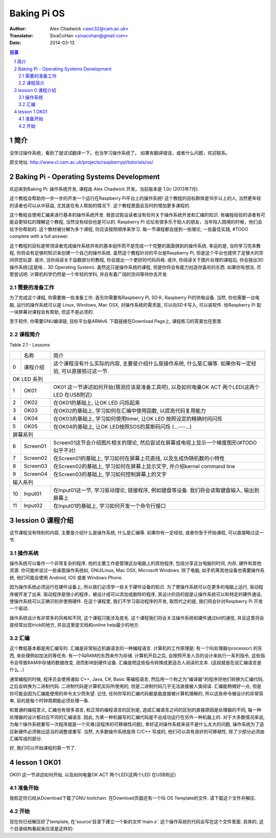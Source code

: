 ====================
Baking Pi OS
====================

:Author: Alex Chadwick <awc32@cam.ac.uk>
:Translator: SivaCoHan <sivacohan@gmail.com>
:Date: 2014-03-13

.. contents:: 目录
.. sectnum::

简介
----

没学过操作系统，看到了就试试翻译一下。也当学习操作系统了。
如果有翻译错误，或者什么问题，欢迎联系。

原文地址: http://www.cl.cam.ac.uk/projects/raspberrypi/tutorials/os/

Baking Pi - Operating Systems Development
-------------------------------------------

欢迎来到Baking Pi: 操作系统开发, 课程由 Alex Chadwick 开发。当前版本是 1.0c (2013年7月).

这个教程会帮助你一步一步的开发一个运行在Raspberry Pi平台上的操作系统! 这个教程的目标群体是16岁以上的人, 当然更年轻的读者也可以从中获益, 尤其是在有人帮助的情况下. 这个教程里面会及时的增加更多课程的.

这个教程会使用汇编来进行基本的操作系统开发. 我尝试假设读者没有任何关于操作系统开发和汇编的知识. 有编程经验的读者有可能会更轻松的理解这个教程, 当然没有经验也是可以的. Raspberry Pi 论坛有很多乐于助人的朋友，当年陷入困境的时候，他们会给予你帮助的. 这个教材被分解为多个课程, 你应该按照顺序来学习. 每一节课程都会提到一些理论, 一些最佳实践, #TODO complete with a full answer.

这个教程的目标是带领读者完成操作系统共有的基本组件而不是完成一个完整的面面俱到的操作系统. 幸运的是, 当你学习完本教程, 你将会有足够的知识来创建一个自己的操作系统. 虽然这个教程针对的平台是Raspberry Pi, 但是这个平台也提供了足够大的空间供您玩耍. 或许, 当你阅读关于函数部分的教程, 你会提出一个更好的代码风格. 或许, 你阅读关于图片处理的课程后, 你会提出3D操作系统(这是啥... 3D Operating System). 虽然这只是操作系统的课程, 但是你将会有能力创造你喜欢的东西. 如果你有想法, 尽管尝试吧. 计算机科学仍然是一个年轻的学科, 并且有着广阔的空间等待你去开发. 

需要的准备工作
~~~~~~~~~~~~~~

为了完成这个课程, 你需要做一些准备工作. 首先你需要有Raspberry Pi, SD卡, Raspberry Pi的供电设备. 当然, 你也需要一台电脑, 运行的操作系统可以是 Linux, Windows, Mac OSX, 对操作系统的需求是, 可以向SD卡写入, 可以装软件. 给Raspberry Pi 配一块屏幕对课程会有帮助, 但这不是必须的. 

至于软件, 你需要GNU编译链, 目标平台是ARMv6. 下载链接在Download Page上, 课程练习的答案也在那里.

课程简介
~~~~~~~~~~~~~~

Table 2.1 - Lessons

+--+-------------------------+---------------------------------------------------------------------------------------------------------------+
|  |名称                     |简介                                                                                                           |
+--+-------------------------+---------------------------------------------------------------------------------------------------------------+
| 0|课程介绍                 |这个课程没有什么实际的内容, 主要是介绍什么是操作系统, 什么是汇编等. 如果你有一定经验, 可以直接掠过这一节.      |
+--+-------------------------+---------------------------------------------------------------------------------------------------------------+
| OK LED 系列                                                                                                                                |
+--+-------------------------+---------------------------------------------------------------------------------------------------------------+
| 1|OK01                     | OK01 这一节讲述如何开始(猜测应该是准备工具吧), 以及如何电量OK ACT 两个LED(这两个LED 在USB附近)                |
+--+-------------------------+---------------------------------------------------------------------------------------------------------------+
| 2|OK02                     | 在OK01的基础上, 让OK LED 闪烁起来                                                                             |
+--+-------------------------+---------------------------------------------------------------------------------------------------------------+
| 3|OK03                     | 在OK02的基础上, 学习如何在汇编中使用函数, 以提高代码复用能力                                                  |
+--+-------------------------+---------------------------------------------------------------------------------------------------------------+
| 4|OK04                     | 在OK03的基础上, 学习如何使用timer, 让OK LED 按照设定的精确时间闪烁                                            |
+--+-------------------------+---------------------------------------------------------------------------------------------------------------+
| 5|OK05                     | 在OK04的基础上, 让OK LED按照SOS的莫斯码闪烁 (...---...)                                                       |
+--+-------------------------+---------------------------------------------------------------------------------------------------------------+
| 屏幕系列                                                                                                                                   |
+--+-------------------------+---------------------------------------------------------------------------------------------------------------+
| 6|Screen01                 | Screen01这节会介绍图片相关的理论, 然后尝试在屏幕或电视上显示一个梯度图形(#TODO 似乎不对)                      |
+--+-------------------------+---------------------------------------------------------------------------------------------------------------+
| 7|Screen02                 | 在Screen01的基础上, 学习如何在屏幕上花直线, 以及生成伪随机数的小特性                                          |
+--+-------------------------+---------------------------------------------------------------------------------------------------------------+
| 8|Screen03                 | 在Screen02的基础上, 学习如何在屏幕上显示文字, 并介绍kernel command line                                       |
+--+-------------------------+---------------------------------------------------------------------------------------------------------------+
| 9|Screen04                 | 在Screen03的基础上, 学习如何控制屏幕上的文字                                                                  |
+--+-------------------------+---------------------------------------------------------------------------------------------------------------+
| 输入系列                                                                                                                                   |
+--+-------------------------+---------------------------------------------------------------------------------------------------------------+
|10|Input01                  | 在Input01这一节, 学习驱动理论, 链接程序, 例如键盘等设备. 我们将会读取键盘输入, 输出到屏幕上                   |
+--+-------------------------+---------------------------------------------------------------------------------------------------------------+
|11|Input02                  | 在Input01的基础上, 学习如何开发一个命令行接口                                                                 |
+--+-------------------------+---------------------------------------------------------------------------------------------------------------+

lession 0 课程介绍
--------------------

这节课程没有特别的内容, 主要是介绍什么是操作系统, 什么是汇编等. 如果你有一定经验, 或者你急于开始课程, 可以直接略过这一节.

操作系统
~~~~~~~~~~

操作系统可以看作一个非常复杂的程序. 他的主要工作是管理这台电脑上的其他程序, 包括分享这台电脑的时间, 内存, 硬件和其他资源. 你可能听说过一些桌面操作系统如, GNU/Linux, Mac OSX, Microsoft Windows. 除了电脑, 如手机等其他设备也需要操作系统, 他们可能会使用 Android, IOS 或者 Windows Phone.

因为操作系统必须运行在硬件设备上, 所以我们必须学一些关于硬件设备的知识. 为了使操作系统可以在更多的电脑上运行, 驱动程序被开发了出来. 驱动程序是很小的程序，被设计成可以添加或删除的程序, 其设计的目的就是让操作系统可以和特定的硬件通话, 使操作系统可以正确识别并使用硬件. 在这个课程里, 我们不学习驱动程序的开发, 取而代之的是, 我们将会针对Raspberry Pi 开发一个驱动.

操作系统设计有非常多的风格和不同, 这个课程只能涉及皮毛. 这个课程我们将会关注操作系统和硬件通过bit的通信, 并且这里将会是经常出现trick的地方, 并且这里是文档和online help最少的地方. 

汇编
~~~~~~~~~~

这个教程基本都是用汇编写的. 汇编是非常贴近机器语言的一种编程语言. 计算机的工作原理是: 有一个叫处理器(processor) 的东西, 来处理例如加法的等任务. 有一个叫RAM的东西来作为存储. 计算机开启之后, 会按照开发人员的设计来执行一系列指令, 这些指令会导致RAM中存储的数据改变, 进而影响到硬件设备. 汇编是把这些指令转换成更适合人阅读的文本. (这段就是在说汇编语言是什么...)

通常编程的时候, 程序员会使用诸如 C++, Java, C#, Basic 等编程语言, 然后用一个称之为"编译器"的程序将他们转换为汇编代码, 之后会转换为二进制代码. 二进制代码是计算机实际所使用的, 但是二进制代码几乎无法直接被人类阅读. 汇编能稍微好一点, 但是你可能会因为汇编能使用的命令太少而失望. 记住, 任何你写的汇编代码都是能直接被计算机理解的, 所以这些命令被设计的非常简单, 目的是每个时钟周期能必须处理一条. 

.. image:: ./images/compiling.png

和普通的编程意义, 汇编也有很多语言, 和正常的编程语言的区别是, 造成汇编语言之间的区别的直接原因是处理器的不同, 每一种处理器的设计都对应不同的汇编语言. 因此, 为某一种机器写的汇编代码是不会成功运行在另外一种机器上的. 对于大多数情况来说, 为每个操作系统重写一次程序就是一个灾难(说程序的可移植性问题), 幸好这对操作系统来说不是什么太大的问题, 操作系统为了适应新硬件必须做出适当的调整或重写. 当然, 大多数操作系统是用 C/C++ 写成的, 他们可以具有良好的可移植性, 除了少部分必须由汇编写成的部分.

好, 我们可以开始课程的第一节了.

lesson 1 OK01
--------------------

OK01 这一节讲述如何开始, 以及如何电量OK ACT 两个LED(这两个LED 在USB附近)

准备开始
~~~~~~~~~~

我假定你已经从Download下载了GNU toolchain. 在Download页面还有一个叫 OS Template的文件. 请下载这个文件并解压.

开始
~~~~~~~~~~

现在你已经解压好了template, 在'source'目录下建立一个新的文件'main.s'. 这个操作系统的代码会写在这个文件里面. 具体的, 这个目录结构看起来应该是这样的:

